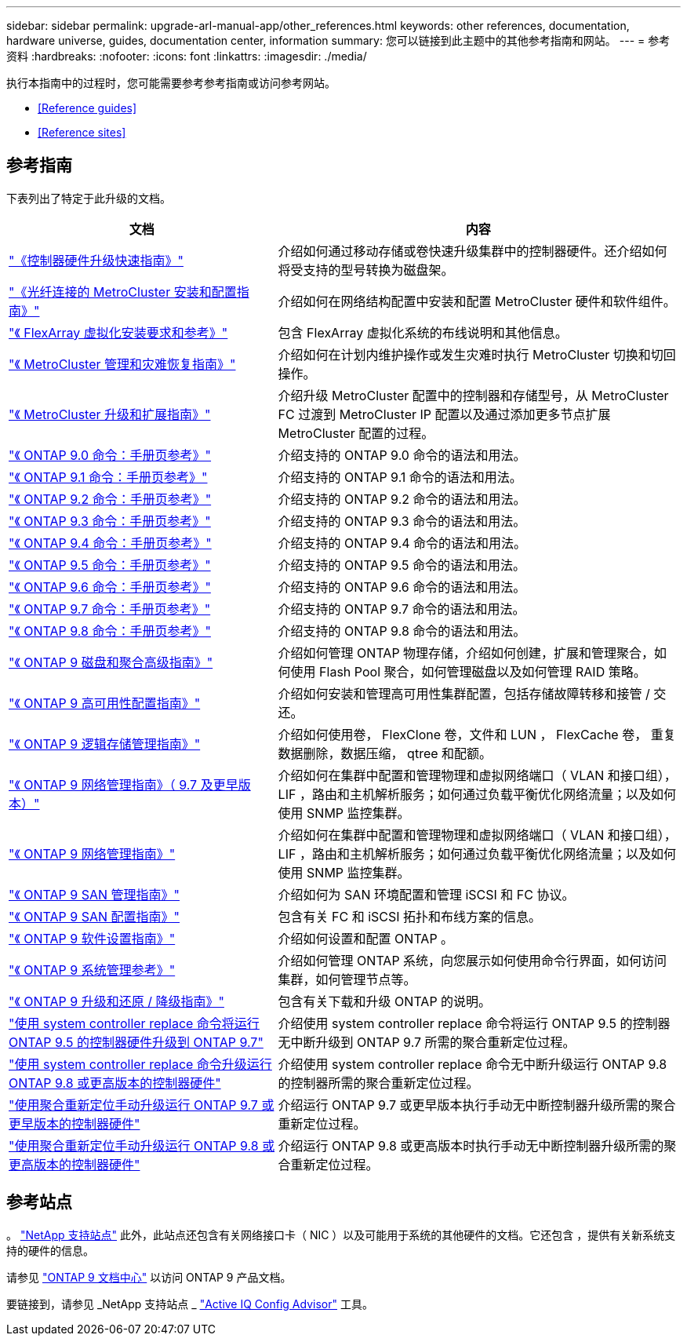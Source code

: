 ---
sidebar: sidebar 
permalink: upgrade-arl-manual-app/other_references.html 
keywords: other references, documentation, hardware universe, guides, documentation center, information 
summary: 您可以链接到此主题中的其他参考指南和网站。 
---
= 参考资料
:hardbreaks:
:nofooter: 
:icons: font
:linkattrs: 
:imagesdir: ./media/


[role="lead"]
执行本指南中的过程时，您可能需要参考参考指南或访问参考网站。

* <<Reference guides>>
* <<Reference sites>>




== 参考指南

下表列出了特定于此升级的文档。

[cols="40,60"]
|===
| 文档 | 内容 


| link:https://docs.netapp.com/platstor/topic/com.netapp.doc.hw-upgrade-controller/home.html["《控制器硬件升级快速指南》"^] | 介绍如何通过移动存储或卷快速升级集群中的控制器硬件。还介绍如何将受支持的型号转换为磁盘架。 


| link:https://docs.netapp.com/us-en/ontap-metrocluster/install-fc/index.html["《光纤连接的 MetroCluster 安装和配置指南》"^] | 介绍如何在网络结构配置中安装和配置 MetroCluster 硬件和软件组件。 


| link:https://docs.netapp.com/ontap-9/topic/com.netapp.doc.vs-irrg/home.html["《 FlexArray 虚拟化安装要求和参考》"^] | 包含 FlexArray 虚拟化系统的布线说明和其他信息。 


| link:https://docs.netapp.com/us-en/ontap-metrocluster/disaster-recovery/index.html["《 MetroCluster 管理和灾难恢复指南》"^] | 介绍如何在计划内维护操作或发生灾难时执行 MetroCluster 切换和切回操作。 


| link:https://docs.netapp.com/us-en/ontap-metrocluster/upgrade/index.html["《 MetroCluster 升级和扩展指南》"^] | 介绍升级 MetroCluster 配置中的控制器和存储型号，从 MetroCluster FC 过渡到 MetroCluster IP 配置以及通过添加更多节点扩展 MetroCluster 配置的过程。 


| link:https://docs.netapp.com/ontap-9/index.jsp?topic=%2Fcom.netapp.doc.dot-cm-cmpr-900%2Fhome.html["《 ONTAP 9.0 命令：手册页参考》"^] | 介绍支持的 ONTAP 9.0 命令的语法和用法。 


| link:https://docs.netapp.com/ontap-9/index.jsp?topic=%2Fcom.netapp.doc.dot-cm-cmpr-910%2Fhome.html["《 ONTAP 9.1 命令：手册页参考》"^] | 介绍支持的 ONTAP 9.1 命令的语法和用法。 


| link:https://docs.netapp.com/ontap-9/index.jsp?topic=%2Fcom.netapp.doc.dot-cm-cmpr-920%2Fhome.html["《 ONTAP 9.2 命令：手册页参考》"^] | 介绍支持的 ONTAP 9.2 命令的语法和用法。 


| link:https://docs.netapp.com/ontap-9/index.jsp?topic=%2Fcom.netapp.doc.dot-cm-cmpr-930%2Fhome.html["《 ONTAP 9.3 命令：手册页参考》"^] | 介绍支持的 ONTAP 9.3 命令的语法和用法。 


| link:https://docs.netapp.com/ontap-9/index.jsp?topic=%2Fcom.netapp.doc.dot-cm-cmpr-940%2Fhome.html["《 ONTAP 9.4 命令：手册页参考》"^] | 介绍支持的 ONTAP 9.4 命令的语法和用法。 


| link:https://docs.netapp.com/ontap-9/index.jsp?topic=%2Fcom.netapp.doc.dot-cm-cmpr-950%2Fhome.html["《 ONTAP 9.5 命令：手册页参考》"^] | 介绍支持的 ONTAP 9.5 命令的语法和用法。 


| link:https://docs.netapp.com/ontap-9/index.jsp?topic=%2Fcom.netapp.doc.dot-cm-cmpr-960%2Fhome.html["《 ONTAP 9.6 命令：手册页参考》"^] | 介绍支持的 ONTAP 9.6 命令的语法和用法。 


| link:https://docs.netapp.com/ontap-9/index.jsp?topic=%2Fcom.netapp.doc.dot-cm-cmpr-970%2Fhome.html["《 ONTAP 9.7 命令：手册页参考》"^] | 介绍支持的 ONTAP 9.7 命令的语法和用法。 


| link:https://docs.netapp.com/ontap-9/topic/com.netapp.doc.dot-cm-cmpr-980/home.html["《 ONTAP 9.8 命令：手册页参考》"^] | 介绍支持的 ONTAP 9.8 命令的语法和用法。 


| link:https://docs.netapp.com/ontap-9/topic/com.netapp.doc.dot-cm-psmg/home.html["《 ONTAP 9 磁盘和聚合高级指南》"^] | 介绍如何管理 ONTAP 物理存储，介绍如何创建，扩展和管理聚合，如何使用 Flash Pool 聚合，如何管理磁盘以及如何管理 RAID 策略。 


| link:https://docs.netapp.com/ontap-9/topic/com.netapp.doc.dot-cm-hacg/home.html["《 ONTAP 9 高可用性配置指南》"^] | 介绍如何安装和管理高可用性集群配置，包括存储故障转移和接管 / 交还。 


| link:https://docs.netapp.com/ontap-9/topic/com.netapp.doc.dot-cm-vsmg/home.html["《 ONTAP 9 逻辑存储管理指南》"^] | 介绍如何使用卷， FlexClone 卷，文件和 LUN ， FlexCache 卷， 重复数据删除，数据压缩， qtree 和配额。 


| link:https://docs.netapp.com/ontap-9/topic/com.netapp.doc.dot-cm-nmg/home.html["《 ONTAP 9 网络管理指南》（ 9.7 及更早版本）"^] | 介绍如何在集群中配置和管理物理和虚拟网络端口（ VLAN 和接口组）， LIF ，路由和主机解析服务；如何通过负载平衡优化网络流量；以及如何使用 SNMP 监控集群。 


| link:https://docs.netapp.com/us-en/ontap/networking/index.html["《 ONTAP 9 网络管理指南》"^] | 介绍如何在集群中配置和管理物理和虚拟网络端口（ VLAN 和接口组）， LIF ，路由和主机解析服务；如何通过负载平衡优化网络流量；以及如何使用 SNMP 监控集群。 


| link:https://docs.netapp.com/ontap-9/topic/com.netapp.doc.dot-cm-sanag/home.html["《 ONTAP 9 SAN 管理指南》"^] | 介绍如何为 SAN 环境配置和管理 iSCSI 和 FC 协议。 


| link:https://docs.netapp.com/ontap-9/topic/com.netapp.doc.dot-cm-sanconf/home.html["《 ONTAP 9 SAN 配置指南》"^] | 包含有关 FC 和 iSCSI 拓扑和布线方案的信息。 


| link:https://docs.netapp.com/ontap-9/topic/com.netapp.doc.dot-cm-ssg/home.html["《 ONTAP 9 软件设置指南》"^] | 介绍如何设置和配置 ONTAP 。 


| link:https://docs.netapp.com/ontap-9/topic/com.netapp.doc.dot-cm-sag/home.html["《 ONTAP 9 系统管理参考》"^] | 介绍如何管理 ONTAP 系统，向您展示如何使用命令行界面，如何访问集群，如何管理节点等。 


| link:https://docs.netapp.com/ontap-9/topic/com.netapp.doc.dot-cm-ug-rdg/home.html["《 ONTAP 9 升级和还原 / 降级指南》"^] | 包含有关下载和升级 ONTAP 的说明。 


| link:https://docs.netapp.com/us-en/ontap-systems-upgrade/upgrade-arl-auto/index.html["使用 system controller replace 命令将运行 ONTAP 9.5 的控制器硬件升级到 ONTAP 9.7"^] | 介绍使用 system controller replace 命令将运行 ONTAP 9.5 的控制器无中断升级到 ONTAP 9.7 所需的聚合重新定位过程。 


| link:https://docs.netapp.com/us-en/ontap-systems-upgrade/upgrade-arl-auto-app/index.html["使用 system controller replace 命令升级运行 ONTAP 9.8 或更高版本的控制器硬件"^] | 介绍使用 system controller replace 命令无中断升级运行 ONTAP 9.8 的控制器所需的聚合重新定位过程。 


| link:https://docs.netapp.com/us-en/ontap-systems-upgrade/upgrade-arl-manual/index.html["使用聚合重新定位手动升级运行 ONTAP 9.7 或更早版本的控制器硬件"^] | 介绍运行 ONTAP 9.7 或更早版本执行手动无中断控制器升级所需的聚合重新定位过程。 


| link:https://docs.netapp.com/us-en/ontap-systems-upgrade/upgrade-arl-manual-app/index.html["使用聚合重新定位手动升级运行 ONTAP 9.8 或更高版本的控制器硬件"^] | 介绍运行 ONTAP 9.8 或更高版本时执行手动无中断控制器升级所需的聚合重新定位过程。 
|===


== 参考站点

。 link:https://mysupport.netapp.com["NetApp 支持站点"^] 此外，此站点还包含有关网络接口卡（ NIC ）以及可能用于系统的其他硬件的文档。它还包含 ，提供有关新系统支持的硬件的信息。

请参见 link:https://docs.netapp.com/ontap-9/index.jsp["ONTAP 9 文档中心"^] 以访问 ONTAP 9 产品文档。

要链接到，请参见 _NetApp 支持站点 _ link:https://mysupport.netapp.com/site/tools["Active IQ Config Advisor"^] 工具。
